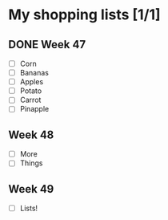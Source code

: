 * My shopping lists [1/1]
** DONE Week 47
 - [ ] Corn
 - [ ] Bananas
 - [ ] Apples
 - [ ] Potato
 - [ ] Carrot
 - [ ] Pinapple

** Week 48
 - [ ] More
 - [ ] Things

** Week 49
 - [ ] Lists!
